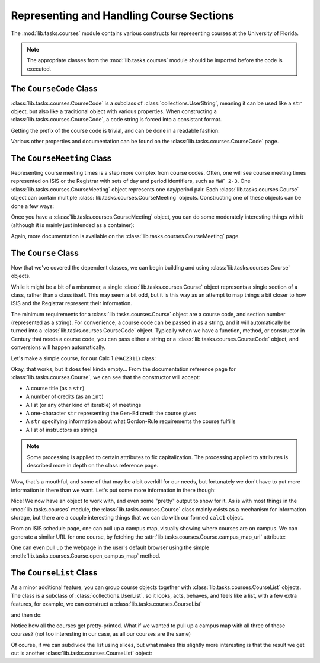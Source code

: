 =========================================
Representing and Handling Course Sections
=========================================

The :mod:`lib.tasks.courses` module contains various constructs for representing
courses at the University of Florida.

.. note::
    The appropriate classes from the :mod:`lib.tasks.courses` module should be
    imported before the code is executed.

.. testsetup:: *
    
    from lib.tasks.courses import *

The ``CourseCode`` Class
------------------------

:class:`lib.tasks.courses.CourseCode` is a subclass of
:class:`collections.UserString`, meaning it can be used like a ``str`` object,
but also like a traditional object with various properties. When constructing a
:class:`lib.tasks.courses.CourseCode`, a code string is forced into a consistant
format.

.. doctest::
    
    >>> CourseCode("mac 2311")
    'MAC2311'
    >>> CourseCode("phy2048 L")
    'PHY2048L'
    >>> CourseCode("phy 2048 l") == CourseCode("PHY2048L")
    True

Getting the prefix of the course code is trivial, and can be done in a readable
fashion:

.. doctest::
    
    >>> CourseCode("MAC2311").prefix
    'MAC'
    >>> CourseCode("MAC2311")[0:3] # alternatively
    'MAC'

Various other properties and documentation can be found on the
:class:`lib.tasks.courses.CourseCode` page.

The ``CourseMeeting`` Class
---------------------------

Representing course meeting times is a step more complex from course codes.
Often, one will see course meeting times represented on ISIS or the Registrar
with sets of day and period identifiers, such as ``MWF 2-3``. One
:class:`lib.tasks.courses.CourseMeeting` object represents one day/period pair.
Each :class:`lib.tasks.courses.Course` object can contain multiple
:class:`lib.tasks.courses.CourseMeeting` objects. Constructing one of these
objects can be done a few ways:

.. doctest::
    
    >>> str(CourseMeeting("MWF", "2-3", building="MAEB", room="123C"))
    'Periods 2-3 on M W F at MAEB 123C'
    >>> str(CourseMeeting((Days.MONDAY, "W", "F"), (2, 3), "MAEB", "123C"))
    'Periods 2-3 on M W F at MAEB 123C'

Once you have a :class:`lib.tasks.courses.CourseMeeting` object, you can do some
moderately interesting things with it (although it is mainly just intended as a
container):

.. doctest::
    
    >>> mae_meeting = CourseMeeting("MWF", "2-3", building="MAEB", room="123C")
    >>> Days.WEDNESDAY in mae_meeting.days and 3 in mae_meeting.periods
    True
    >>> mae_meeting.periods_str
    '2-3'

Again, more documentation is available on the
:class:`lib.tasks.courses.CourseMeeting` page.

The ``Course`` Class
--------------------

Now that we've covered the dependent classes, we can begin building and using
:class:`lib.tasks.courses.Course` objects.

While it might be a bit of a misnomer, a single
:class:`lib.tasks.courses.Course` object represents a single section of a class,
rather than a class itself. This may seem a bit odd, but it is this way as an
attempt to map things a bit closer to how ISIS and the Registrar represent their
information.

The minimum requirements for a :class:`lib.tasks.courses.Course` object are a
course code, and section number (represented as a string). For convenience, a
course code can be passed in as a string, and it will automatically be turned
into a :class:`lib.tasks.courses.CourseCode` object. Typically when we have a
function, method, or constructor in Century that needs a course code, you can
pass either a string or a :class:`lib.tasks.courses.CourseCode` object, and
conversions will happen automatically.

Let's make a simple course, for our Calc 1 (``MAC2311``) class:

.. doctest::
    
    >>> calc1 = Course("mac 2311", "145D")
    >>> str(calc1)
    'Course MAC2311 (Section 145D):'

Okay, that works, but it does feel kinda empty... From the documentation
reference page for :class:`lib.tasks.courses.Course`, we can see that the
constructor will accept:

- A course title (as a ``str``)
- A number of credits (as an ``int``)
- A list (or any other kind of iterable) of meetings
- A one-character ``str`` representing the Gen-Ed credit the course gives
- A ``str`` specifying information about what Gordon-Rule requirements the
  course fulfills
- A list of instructors as strings

.. note::
    Some processing is applied to certain attributes to fix capitalization. The
    processing applied to attributes is described more in depth on the class
    reference page.

Wow, that's a mouthful, and some of that may be a bit overkill for our needs,
but fortunately we don't have to put more information in there than we want.
Let's put some more information in there though:

.. doctest::
    
    >>> calc1 = Course("mac 2311", "145D", title="ANALYT GEOM & CALC 1",
    ...                credits=4, meetings=[mae_meeting],
    ...                instructors=["john doe", "ann frank", "big lequisha"])
    >>> print(str(calc1))
    Course MAC2311 (Section 145D):
        Title (Name): Analyt Geom & Calc 1
        Credits: 4
        Meeting: Periods 2-3 on M W F at MAEB 123C
        Taught By: John Doe
                   Ann Frank
                   Big Lequisha

Nice! We now have an object to work with, and even some "pretty" output to show
for it. As is with most things in the :mod:`lib.tasks.courses` module, the
:class:`lib.tasks.courses.Course` class mainly exists as a mechanism for
information storage, but there are a couple interesting things that we can do
with our formed ``calc1`` object.

From an ISIS schedule page, one can pull up a campus map, visually showing where
courses are on campus. We can generate a similar URL for one course, by fetching
the :attr:`lib.tasks.courses.Course.campus_map_url` attribute:

.. doctest::
    
    >>> calc1.campus_map_url
    'http://campusmap.ufl.edu/?sched=MAC2311,MWF,2-3,MAEB,123C;'

One can even pull up the webpage in the user's default browser using the simple
:meth:`lib.tasks.courses.Course.open_campus_map` method.

The ``CourseList`` Class
------------------------

As a minor additional feature, you can group course objects together with
:class:`lib.tasks.courses.CourseList` objects. The class is a subclass of
:class:`collections.UserList`, so it looks, acts, behaves, and feels like a
list, with a few extra features, for example, we can construct a
:class:`lib.tasks.courses.CourseList`

.. doctest::
    
    >>> calc_list = CourseList([calc1, calc1, calc1])

and then do:

.. doctest::
    
    >>> print(str(calc_list))
    Course MAC2311 (Section 145D):
        Title (Name): Analyt Geom & Calc 1
        Credits: 4
        Meeting: Periods 2-3 on M W F at MAEB 123C
        Taught By: John Doe
                   Ann Frank
                   Big Lequisha
    Course MAC2311 (Section 145D):
        Title (Name): Analyt Geom & Calc 1
        Credits: 4
        Meeting: Periods 2-3 on M W F at MAEB 123C
        Taught By: John Doe
                   Ann Frank
                   Big Lequisha
    Course MAC2311 (Section 145D):
        Title (Name): Analyt Geom & Calc 1
        Credits: 4
        Meeting: Periods 2-3 on M W F at MAEB 123C
        Taught By: John Doe
                   Ann Frank
                   Big Lequisha

Notice how all the courses get pretty-printed. What if we wanted to pull up a
campus map with all three of those courses? (not too interesting in our case, as
all our courses are the same)

.. doctest::
    
    >>> calc_list.campus_map_url
    'http://campusmap.ufl.edu/?sched=MAC2311,MWF,2-3,MAEB,123C;MAC2311,MWF,2-3,MAEB,123C;MAC2311,MWF,2-3,MAEB,123C;'

Of course, if we can subdivide the list using slices, but what makes this
slightly more interesting is that the result we get out is another
:class:`lib.tasks.courses.CourseList` object:

.. doctest::
    
    >>> len(calc_list)
    3
    >>> type(calc_list)
    <class 'lib.tasks.courses.CourseList'>
    >>> len(calc_list[0:2])
    2
    >>> type(calc_list[0:2])
    <class 'lib.tasks.courses.CourseList'>
